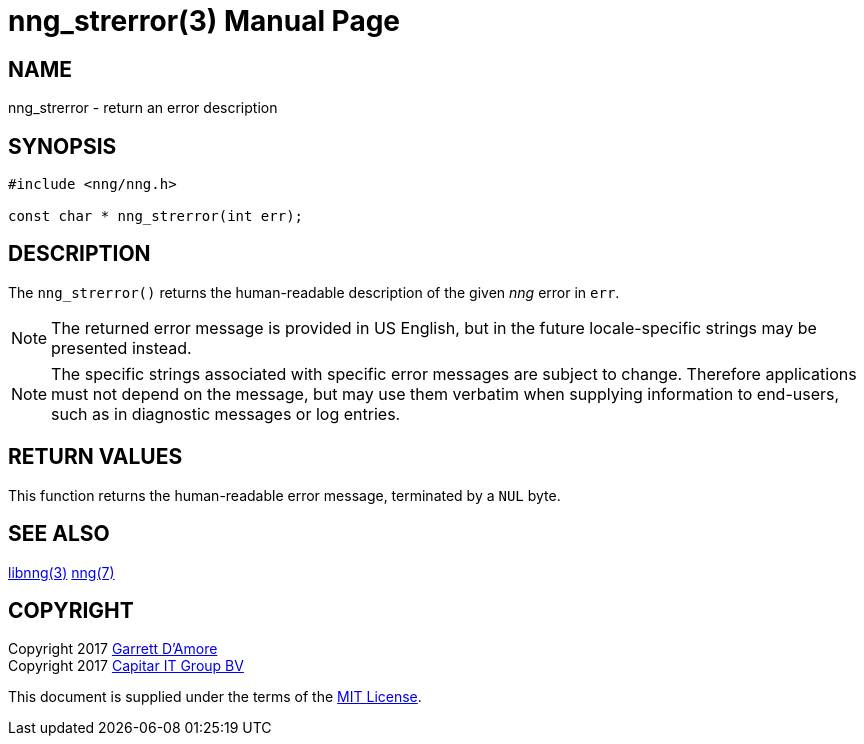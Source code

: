 nng_strerror(3)
===============
:doctype: manpage
:manmanual: nng
:mansource: nng
:icons: font
:source-highlighter: pygments
:copyright: Copyright 2017 Garrett D'Amore <garrett@damore.org> \
            Copyright 2017 Capitar IT Group BV <info@capitar.com> \
            This software is supplied under the terms of the MIT License, a \
            copy of which should be located in the distribution where this \
            file was obtained (LICENSE.txt).  A copy of the license may also \
            be found online at https://opensource.org/licenses/MIT.

NAME
----
nng_strerror - return an error description

SYNOPSIS
--------

[source, c]
-----------
#include <nng/nng.h>

const char * nng_strerror(int err);
-----------


DESCRIPTION
-----------

The `nng_strerror()` returns the human-readable description of the
given _nng_ error in `err`.

NOTE: The returned error message is provided in US English, but in the
future locale-specific strings may be presented instead.

NOTE: The specific strings associated with specific error messages are
subject to change.  Therefore applications must not depend on the message,
but may use them verbatim when supplying information to end-users, such
as in diagnostic messages or log entries.


RETURN VALUES
-------------

This function returns the human-readable error message, terminated
by a `NUL` byte.


SEE ALSO
--------

<<libnng#,libnng(3)>>
<<nng#,nng(7)>>


COPYRIGHT
---------

Copyright 2017 mailto:garrett@damore.org[Garrett D'Amore] +
Copyright 2017 mailto:info@capitar.com[Capitar IT Group BV]

This document is supplied under the terms of the
https://opensource.org/licenses/LICENSE.txt[MIT License].
